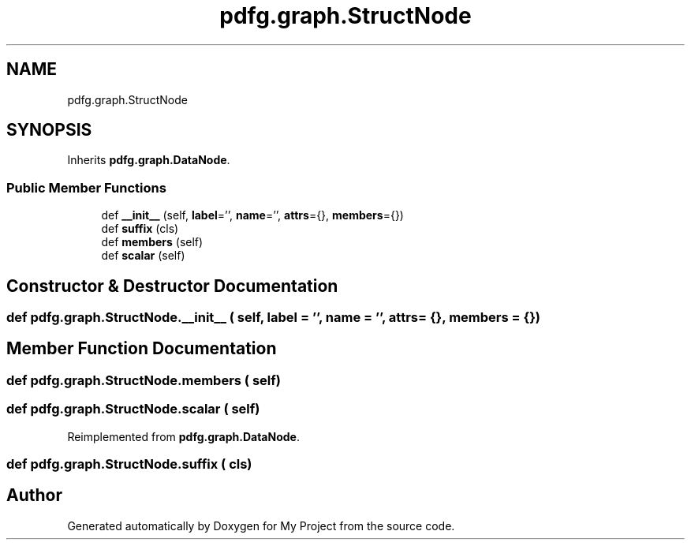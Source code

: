 .TH "pdfg.graph.StructNode" 3 "Sun Jul 12 2020" "My Project" \" -*- nroff -*-
.ad l
.nh
.SH NAME
pdfg.graph.StructNode
.SH SYNOPSIS
.br
.PP
.PP
Inherits \fBpdfg\&.graph\&.DataNode\fP\&.
.SS "Public Member Functions"

.in +1c
.ti -1c
.RI "def \fB__init__\fP (self, \fBlabel\fP='', \fBname\fP='', \fBattrs\fP={}, \fBmembers\fP={})"
.br
.ti -1c
.RI "def \fBsuffix\fP (cls)"
.br
.ti -1c
.RI "def \fBmembers\fP (self)"
.br
.ti -1c
.RI "def \fBscalar\fP (self)"
.br
.in -1c
.SH "Constructor & Destructor Documentation"
.PP 
.SS "def pdfg\&.graph\&.StructNode\&.__init__ ( self,  label = \fC''\fP,  name = \fC''\fP,  attrs = \fC{}\fP,  members = \fC{}\fP)"

.SH "Member Function Documentation"
.PP 
.SS "def pdfg\&.graph\&.StructNode\&.members ( self)"

.SS "def pdfg\&.graph\&.StructNode\&.scalar ( self)"

.PP
Reimplemented from \fBpdfg\&.graph\&.DataNode\fP\&.
.SS "def pdfg\&.graph\&.StructNode\&.suffix ( cls)"


.SH "Author"
.PP 
Generated automatically by Doxygen for My Project from the source code\&.

